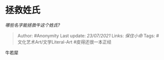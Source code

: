* 拯救姓氏
  :PROPERTIES:
  :CUSTOM_ID: 拯救姓氏
  :END:

/哪些名字能拯救牛这个姓氏?/

#+BEGIN_QUOTE
  Author: #Anonymity Last update: /23/07/2021/ Links: [[保住小命]] Tags:
  #文化艺术Art/文学Literal-Art #皮得还很一本正经
#+END_QUOTE

牛若犀
